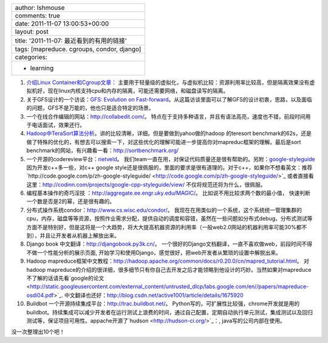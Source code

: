 +----------------------------------------------+
| author: lshmouse                             |
+----------------------------------------------+
| comments: true                               |
+----------------------------------------------+
| date: 2011-11-07 13:00:53+00:00              |
+----------------------------------------------+
| layout: post                                 |
+----------------------------------------------+
| title: '2011-11-07: 最近看到的有用的链接'    |
+----------------------------------------------+
| tags: [mapreduce. cgroups, condor, django]   |
+----------------------------------------------+
| categories:                                  |
+----------------------------------------------+
| - learning                                   |
+----------------------------------------------+

1.  `介绍Linux
    Container和Cgroup文章： <http://www.ibm.com/developerworks/cn/linux/l-lxc-containers/#resources>`_
    主要用于轻量级的虚拟化，与虚拟机比较：资源利用率比较高，但是隔离效果没有虚拟机好，现在linux内核支持cpu和内存的隔离，可能还需要网络，和磁盘读写的隔离。

2.  关于GFS设计的一个访谈：`GFS: Evolution on
    Fast-forward <http://queue.acm.org/detail.cfm?id=1594206>`_。从这篇访谈里面可以了解GFS的设计初衷，思路，以及面临的问题，GFS不是万能的，他也只是适合特定的场景。

3.  一个在线合作编辑的网站：`http://collabedit.com/ <http://collabedit.com/>`_。
    特点在于支持多种语言，并且有语法高亮，速度也不错，前段时间用于电话面试，效果还行。

4.  `Hadoop中TeraSort算法分析 <http://dongxicheng.org/mapreduce/hadoop-terasort-analyse/>`_。讲的比较清晰，详细。但是要做到yahoo做的hadoop
    的teresort
    benchmark的62s，还是做了特殊的优化的，有想去可以搜索一下，对这些优化的理解可能进一步提高你对mapreduc框架的理解。最后是sort
    benchmark的网站，有兴趣看一看：`http://sortbenchmark.org/ <http://sortbenchmark.org/>`_

5.  一个开源的codereview平台：`rietveld <http://code.google.com/p/rietveld/>`_。
    我们team一直在用，对保证代码质量还是很有帮助的。另附：`google-styleguide <http://code.google.com/p/google-styleguide/>`_ 
    因为开发c++多一些，对c++ google
    style还是很佩服的，里面的要求是很有道理的。对于c++，如果你不想看英文：推荐`http://code.google.com/p/zh-google-styleguide/ <http://code.google.com/p/zh-google-styleguide/>`_
    或者直接看这里：`http://codinn.com/projects/google-cpp-styleguide/view/ <http://codinn.com/projects/google-cpp-styleguide/view/>`_
    不仅将规范还将为什么，很佩服。

6.  编程基本操作的奇巧淫技
    ：`http://aggregate.ee.engr.uky.edu/MAGIC/ <http://aggregate.ee.engr.uky.edu/MAGIC/>`_。
    比如说不用比较求两个数的最小值，
    快速判断一个数是否是2的幂，还是很有趣的。

7.  分布式操作系统condor：`http://www.cs.wisc.edu/condor/ <http://www.cs.wisc.edu/condor/>`_。
    我现在在用类似的一个系统，这个系统统一管理集群的cpu，内存，磁盘等等资源，按照作业需求分配，提供自动的调度和容错，虽然在一些问题如分布式debug，分布式测试等方面不是特别好，但是这将是一个大趋势，将大大提高机器资源的利用率（一般web2.0网站的机器利用率可能30%都不到），并且让开发者从机器上解放出来。

8.  Django book
    中文翻译：`http://djangobook.py3k.cn/ <http://djangobook.py3k.cn/>`_。
    一个很好的Django文档翻译，一直不喜欢做web，前段时间不得不做一个性能分析的展示页面,
    开始学习和使用Django，感觉很好，把web开发者从繁琐的设置中解脱出来。

9.  Hadoop
    mapreduce框架中文教程：`http://hadoop.apache.org/common/docs/r0.20.0/cn/mapred\_tutorial.html <http://hadoop.apache.org/common/docs/r0.20.0/cn/mapred_tutorial.html>`_。
    对hadoop
    mapreduce的介绍的很详细，很多细节只有你自己去开发之后才能领略到他设计的巧妙。当然如果对mapreduce不了解的话请先看`google的论文 <http://static.googleusercontent.com/external_content/untrusted_dlcp/labs.google.com/en//papers/mapreduce-osdi04.pdf>`_.
    中文翻译也还好：`http://blog.csdn.net/active1001/article/details/1675920 <http://blog.csdn.net/active1001/article/details/1675920>`_

10. Buildbot
    一个开源持续集成平台：`http://trac.buildbot.net/ <http://trac.buildbot.net/>`_。
    Python写的，可扩展性比较强，chrome开发就是用的buildbot。持续集成可以减少开发者在运行测试上浪费的时间，通过自己配置，定期自动执行单元测试，集成测试以及回归测试等，保证项目可用性。appache开源了`hudson <http://hudson-ci.org/>`_：,
    java写的公司内部在使用。

没一次整理出10个吧！
